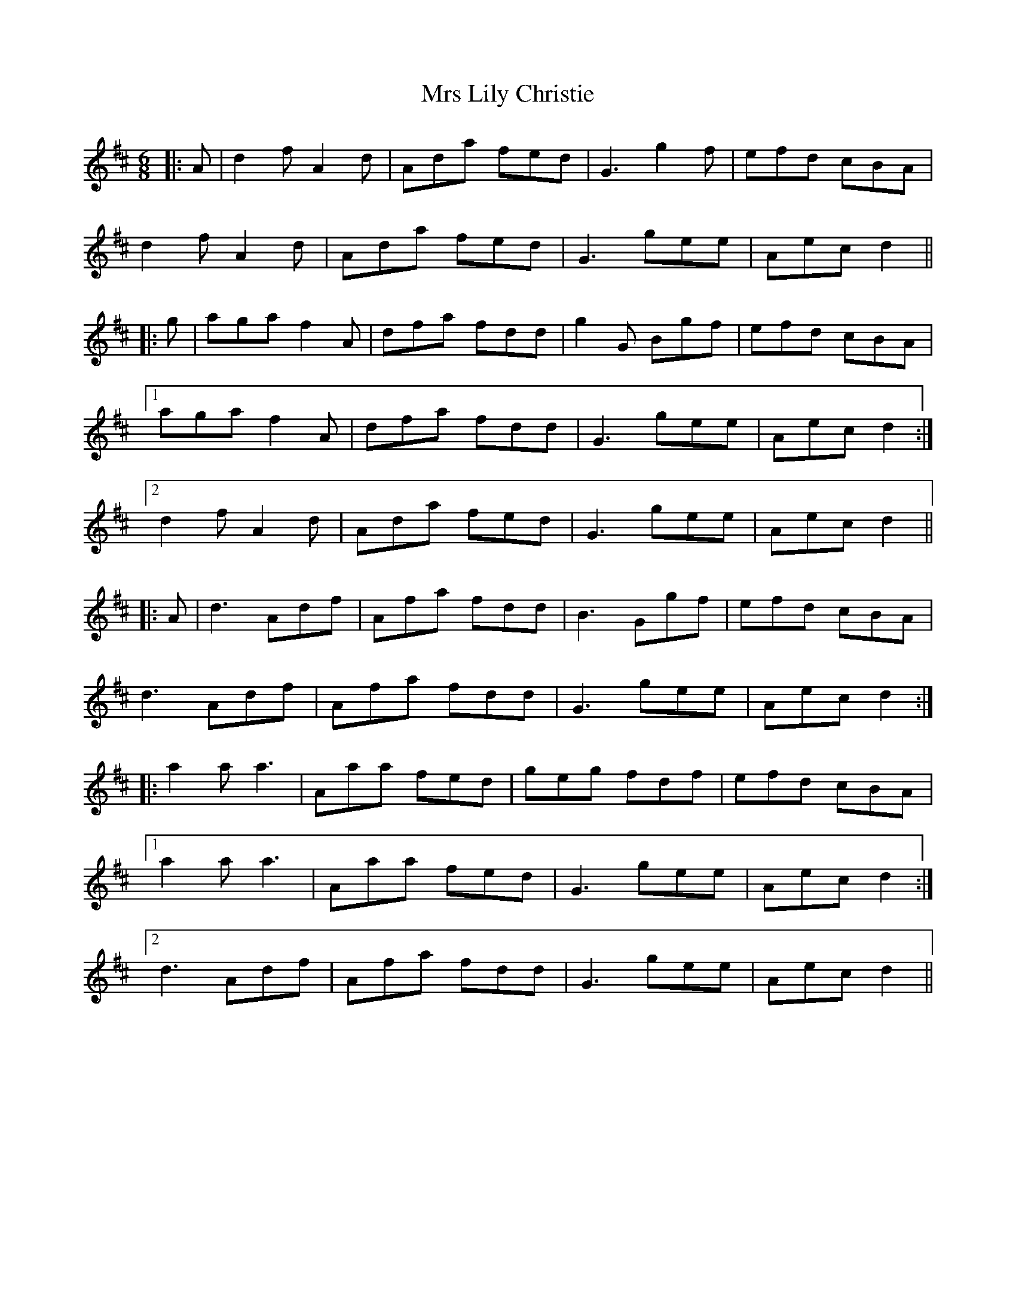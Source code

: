X: 28158
T: Mrs Lily Christie
R: jig
M: 6/8
K: Dmajor
|:A|d2f A2d|Ada fed|G3 g2f|efd cBA|
d2f A2d|Ada fed|G3 gee|Aec d2||
|:g|aga f2A|dfa fdd|g2G Bgf|efd cBA|
[1 aga f2A|dfa fdd|G3 gee|Aec d2:|
[2 d2f A2d|Ada fed|G3 gee|Aec d2||
|:A|d3 Adf|Afa fdd|B3 Ggf|efd cBA|
d3 Adf|Afa fdd|G3 gee|Aec d2:|
|:a2a a3|Aaa fed|geg fdf|efd cBA|
[1 a2a a3|Aaa fed|G3 gee|Aec d2:|
[2 d3 Adf|Afa fdd|G3 gee|Aec d2||

